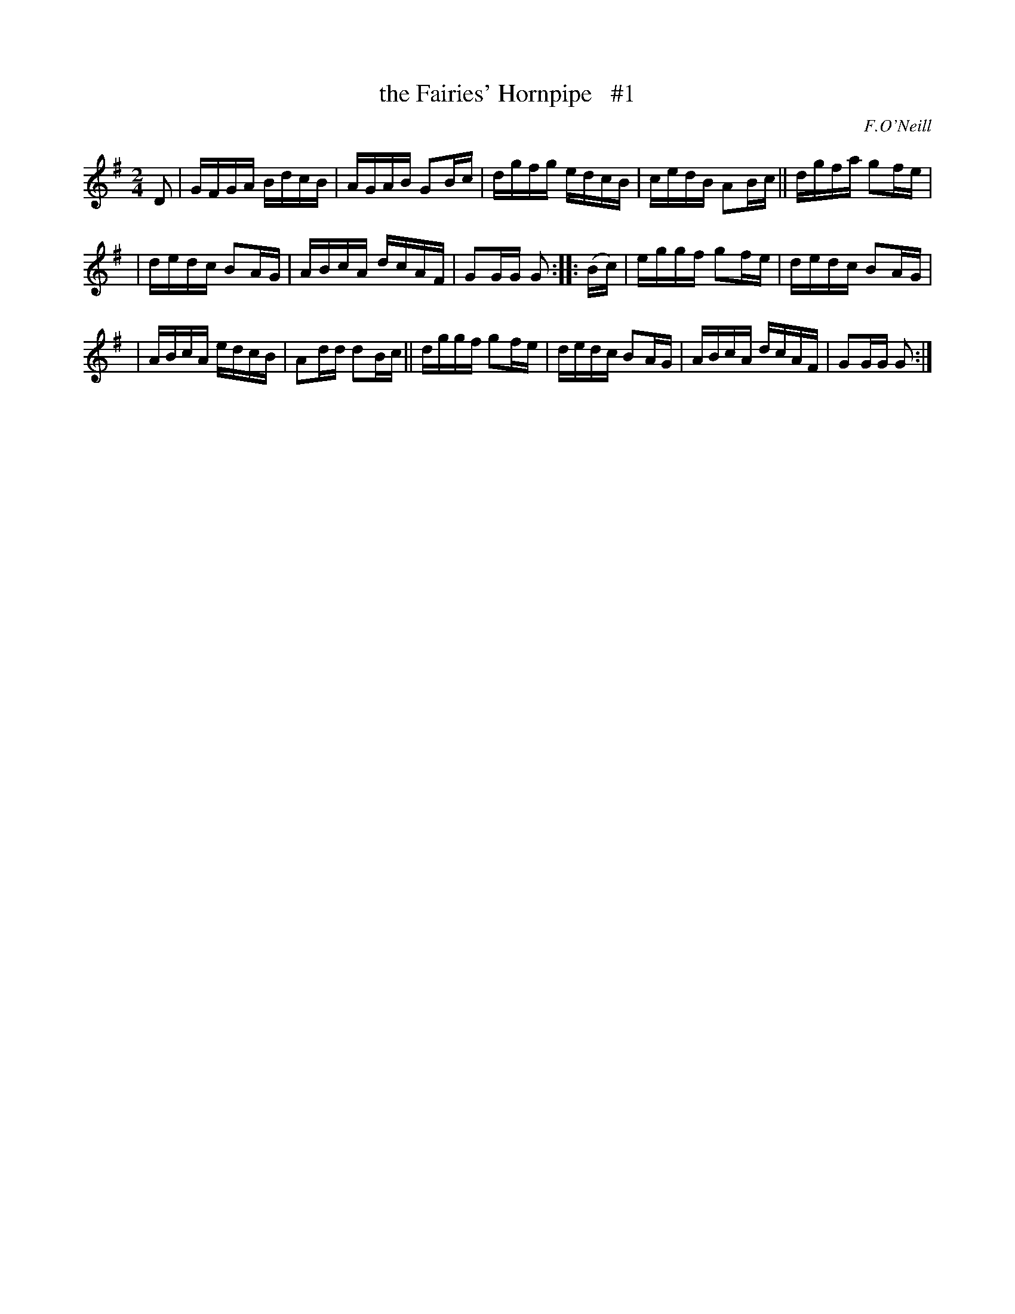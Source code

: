 X: 1718
T: the Fairies' Hornpipe   #1
R: hornpipe, reel
%S: s:3 b:16(5+5+6)
B: O'Neill's 1850 #1718
O: F.O'Neill
Z: Bob Safranek, rjs@gsp.org
Z: LEE WORMAN
M: 2/4
L: 1/16
K: G
D2 | GFGA BdcB | AGAB G2Bc | dgfg edcB | cedB A2Bc || dgfa g2fe |
| dedc B2AG | ABcA dcAF | G2GG G2 :: (Bc) | eggf g2fe | dedc B2AG |
| ABcA edcB | A2dd d2Bc || dggf g2fe | dedc B2AG | ABcA dcAF | G2GG G2 :|
